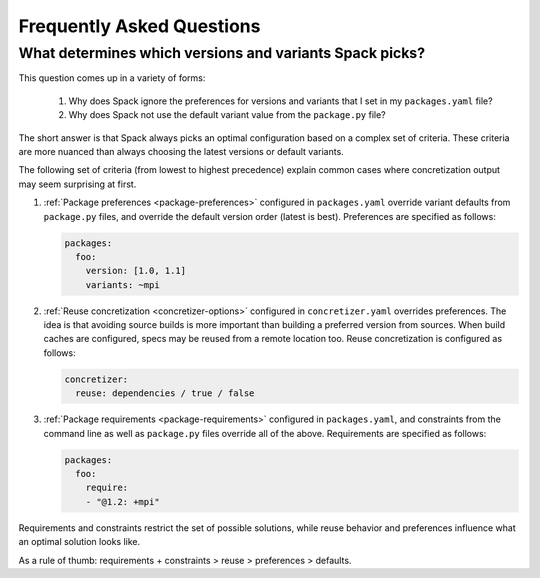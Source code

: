 .. Copyright 2013-2023 Lawrence Livermore National Security, LLC and other
   Spack Project Developers. See the top-level COPYRIGHT file for details.

   SPDX-License-Identifier: (Apache-2.0 OR MIT)

==========================
Frequently Asked Questions
==========================

--------------------------------------------------------
What determines which versions and variants Spack picks?
--------------------------------------------------------

This question comes up in a variety of forms:

 1. Why does Spack ignore the preferences for versions and variants
    that I set in my ``packages.yaml`` file?
 2. Why does Spack not use the default variant value from the
    ``package.py`` file?

The short answer is that Spack always picks an optimal configuration
based on a complex set of criteria. These criteria are more nuanced
than always choosing the latest versions or default variants.

The following set of criteria (from lowest to highest precedence) explain
common cases where concretization output may seem surprising at first.

1. :ref:`Package preferences <package-preferences>` configured in ``packages.yaml``
   override variant defaults from ``package.py`` files, and override the
   default version order (latest is best). Preferences are specified as
   follows:

   .. code-block:: yaml

      packages:
        foo:
          version: [1.0, 1.1]
          variants: ~mpi

2. :ref:`Reuse concretization <concretizer-options>` configured in ``concretizer.yaml``
   overrides preferences. The idea is that avoiding source builds is more important
   than building a preferred version from sources. When build caches are configured,
   specs may be reused from a remote location too. Reuse concretization is configured
   as follows:

   .. code-block:: yaml

      concretizer:
        reuse: dependencies / true / false

3. :ref:`Package requirements <package-requirements>` configured in ``packages.yaml``,
   and constraints from the command line as well as ``package.py`` files override all
   of the above. Requirements are specified as follows:

   .. code-block:: yaml

      packages:
        foo:
          require:
          - "@1.2: +mpi"

Requirements and constraints restrict the set of possible solutions, while reuse
behavior and preferences influence what an optimal solution looks like.

As a rule of thumb: requirements + constraints > reuse > preferences > defaults.